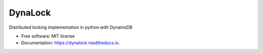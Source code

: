 ========
DynaLock
========


.. image:: https://img.shields.io/pypi/v/dynalock.svg
        :target: https://pypi.python.org/pypi/dynalock

.. image:: https://img.shields.io/travis/skywalker427/dynalock.svg
        :target: https://travis-ci.com/skywalker427/dynalock

.. image:: https://readthedocs.org/projects/dynalock/badge/?version=latest
        :target: https://dynalock.readthedocs.io/en/latest/?version=latest
        :alt: Documentation Status




Distributed locking implementation in python with DynamoDB


* Free software: MIT license
* Documentation: https://dynalock.readthedocs.io.



